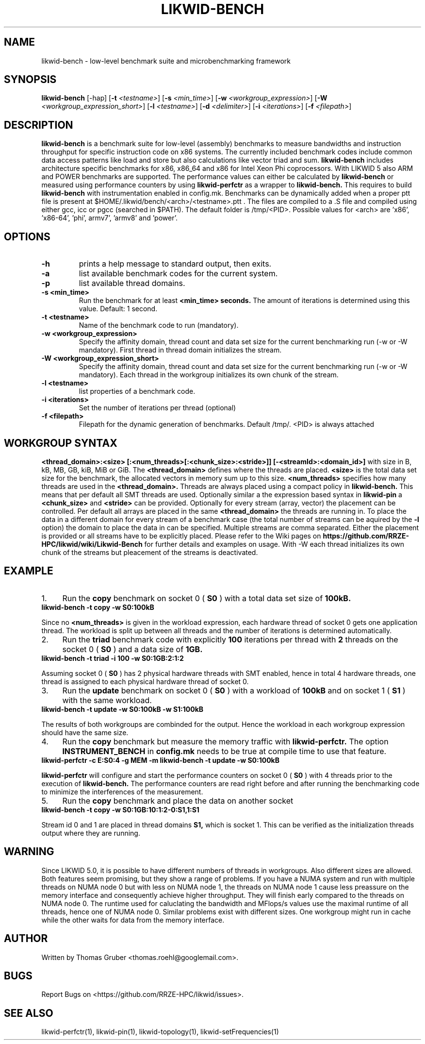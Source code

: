 .TH LIKWID-BENCH 1 <DATE> likwid\-<VERSION>
.WARN
.SH NAME
likwid-bench \- low-level benchmark suite and microbenchmarking framework
.SH SYNOPSIS
.B likwid-bench
.RB [\-hap]
.RB [ \-t
.IR <testname> ]
.RB [ \-s
.IR <min_time> ]
.RB [ \-w
.IR <workgroup_expression> ]
.RB [ \-W
.IR <workgroup_expression_short> ]
.RB [ \-l
.IR <testname> ]
.RB [ \-d
.IR <delimiter> ]
.RB [ \-i
.IR <iterations> ]
.RB [ \-f
.IR <filepath> ]
.SH DESCRIPTION
.B likwid-bench
is a benchmark suite for low-level (assembly) benchmarks to measure bandwidths and instruction throughput for specific instruction code on x86 systems. The currently included benchmark codes include common data access patterns like load and store but also calculations like vector triad and sum.
.B likwid-bench
includes architecture specific benchmarks for x86, x86_64 and x86 for Intel Xeon Phi coprocessors. With LIKWID 5 also ARM and POWER benchmarks are supported. The performance values can either be calculated by
.B likwid-bench
or measured using performance counters by using
.B likwid-perfctr
as a wrapper to
.B likwid-bench.
This requires to build
.B likwid-bench
with instrumentation enabled in config.mk. Benchmarks can be dynamically added when a proper ptt file is present at $HOME/.likwid/bench/<arch>/<testname>.ptt . The files are compiled to a .S file and compiled using either gcc, icc or pgcc (searched in $PATH). The default folder is /tmp/<PID>. Possible values for <arch> are 'x86', 'x86-64', 'phi', armv7', 'armv8' and 'power'.
.SH OPTIONS
.TP
.B \-\^h
prints a help message to standard output, then exits.
.TP
.B \-\^a
list available benchmark codes for the current system.
.TP
.B \-\^p
list available thread domains.
.TP
.B \-\^s <min_time>
Run the benchmark for at least
.B <min_time> seconds.
The amount of iterations is determined using this value. Default: 1 second.
.TP
.B \-\^t <testname>
Name of the benchmark code to run (mandatory).
.TP
.B \-\^w <workgroup_expression>
Specify the affinity domain, thread count and data set size for the current benchmarking run (-w or -W mandatory). First thread in thread domain initializes the stream.
.TP
.B \-\^W <workgroup_expression_short>
Specify the affinity domain, thread count and data set size for the current benchmarking run (-w or -W mandatory). Each thread in the workgroup initializes its own chunk of the stream.
.TP
.B \-\^l <testname>
list properties of a benchmark code.
.TP
.B \-\^i <iterations>
Set the number of iterations per thread (optional)
.TP
.B \-\^f <filepath>
Filepath for the dynamic generation of benchmarks. Default /tmp/. <PID> is always attached

.SH WORKGROUP SYNTAX

.B <thread_domain>:<size> [:<num_threads>[:<chunk_size>:<stride>]] [-<streamId>:<domain_id>]
with size in B, kB, MB, GB, kiB, MiB or GiB. The
.B <thread_domain>
defines where the threads are placed.
.B <size>
is the total data set size for the benchmark, the allocated vectors in memory sum up to this size.
.B <num_threads>
specifies how many threads are used in the
.B <thread_domain>.
Threads are always placed using a compact policy in
.B likwid-bench.
This means that per default all SMT threads are used. Optionally similar a the expression based syntax in
.B likwid-pin
a
.B <chunk_size>
and
.B <stride>
can be provided. Optionally for every stream (array, vector) the placement can be controlled. Per default all arrays are placed in the same
.B <thread_domain>
the threads are running in. To place the data in a different domain for every stream of a benchmark case (the total number of streams can be aquired by the
.B \-l
option) the domain to place the data in can be specified. Multiple streams are comma separated. Either the placement is provided or all streams have to be explicitly placed. Please refer to the Wiki pages on
.B https://github.com/RRZE-HPC/likwid/wiki/Likwid-Bench
for further details and examples on usage.
With -W each thread initializes its own chunk of the streams but pleacement of the streams is deactivated. 


.SH EXAMPLE
.IP 1. 4
Run the
.B copy
benchmark on socket 0 (
.B S0
) with a total data set size of
.B 100kB.
.TP
.B likwid-bench -t copy -w S0:100kB
.PP
Since no
.B <num_threads>
is given in the workload expression, each hardware thread of socket 0 gets one application thread. The workload is split up between all threads and the number of iterations is determined automatically.
.IP 2. 4
Run the
.B triad
benchmark code with explicitly
.B 100
iterations per thread with
.B 2
threads on the socket 0 (
.B S0
) and a data size of
.B 1GB.
.TP
.B likwid-bench -t triad -i 100 -w S0:1GB:2:1:2
.PP
Assuming socket 0 (
.B S0
) has 2 physical hardware threads with SMT enabled, hence in total 4 hardware threads, one thread is assigned to each physical hardware thread of socket 0.
.IP 3. 4
Run the
.B update
benchmark on socket 0 (
.B S0
) with a workload of
.B 100kB
and on socket 1 (
.B S1
) with the same workload.
.TP
.B likwid-bench -t update -w S0:100kB -w S1:100kB
.PP
The results of both workgroups are combinded for the output. Hence the workload in each workgroup expression should have the same size.
.IP 4. 4
Run the
.B copy
benchmark but measure the memory traffic with
.B likwid-perfctr.
The option
.B INSTRUMENT_BENCH
in
.B config.mk
needs to be true at compile time to use that feature.
.TP
.B likwid-perfctr -c E:S0:4 -g MEM -m likwid-bench -t update -w S0:100kB
.PP
.B likwid-perfctr
will configure and start the performance counters on socket 0 (
.B S0
) with 4 threads prior to the execution of
.B likwid-bench.
The performance counters are read right before and after running the benchmarking code to minimize the interferences of the measurement.
.IP 5. 4
Run the
.B copy
benchmark and place the data on another socket
.TP
.B likwid-bench -t copy -w S0:1GB:10:1:2-0:S1,1:S1
.PP
Stream id 0 and 1 are placed in thread domains
.B S1,
which is socket 1. This can be verified as the initialization threads output where they are running.

.SH WARNING
Since LIKWID 5.0, it is possible to have different numbers of threads in workgroups. Also different sizes are allowed. Both features seem promising, but they show a range of problems. If you have a NUMA system and run with multiple threads on NUMA node 0 but with less on NUMA node 1, the threads on NUMA node 1 cause less preassure on the memory interface and consequently achieve higher throughput. They will finish early compared to the threads on NUMA node 0. The runtime used for caluclating the bandwidth and MFlops/s values use the maximal runtime of all threads, hence one of NUMA node 0.
Similar problems exist with different sizes. One workgroup might run in cache while the other waits for data from the memory interface.

.SH AUTHOR
Written by Thomas Gruber <thomas.roehl@googlemail.com>.
.SH BUGS
Report Bugs on <https://github.com/RRZE-HPC/likwid/issues>.
.SH SEE ALSO
likwid-perfctr(1), likwid-pin(1), likwid-topology(1), likwid-setFrequencies(1)
